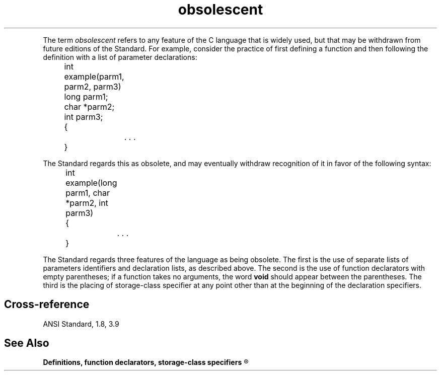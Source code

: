 .\" ENVIRONMENTS: COHERENT, LC, TOS, ISIS, ANSI
.ds AS ANSI Standard
.ds KR The C Programming Language, Kernighan and Ritchie
.TH "obsolescent" 7 2015 "(Definitions)" Definition
.PC
.PP
The term
.I obsolescent
refers to any feature of the C language that is widely used,
but that may be withdrawn from future editions of the Standard.
For example, consider the practice of first defining a function and then
following the definition with a list of parameter declarations:
.DM
.PP
.nf
	int example(parm1, parm2, parm3)
	long parm1;
	char *parm2;
	int parm3;
	{
		. . .
	}
.fi
.DE
.PP
The Standard regards this as obsolete, and may eventually withdraw
recognition of it in favor of the following syntax:
.DM
.PP
.nf
	int example(long parm1, char *parm2, int parm3)
	{
		. . .
	}
.fi
.DE
.PP
The Standard regards three features of the language as being obsolete.
The first is the use of separate lists of parameters identifiers and
declaration lists, as described above.
The second is the use of function declarators with empty parentheses;
if a function takes no arguments, the word \fBvoid\fR should appear
between the parentheses.
The third is the placing of storage-class specifier at any point other
than at the beginning of the declaration specifiers.
.SH Cross-reference
.nf
\*(AS, \*(PS1.8, \*(PS3.9
.SH "See Also"
.B
Definitions, function declarators, storage-class specifiers
.R
